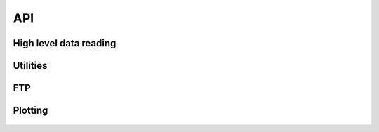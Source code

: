 -----
API
-----

.. starpas:

High level data reading
=======================
   .. automodule:: starpas.data
      :members:

.. Utilities:

Utilities
===========
   .. automodule:: starpas.utils
      :members:

.. FTP:

FTP
==========
   .. automodule:: starpas.ftp
      :members:

.. Plotting:

Plotting
==========
   .. automodule:: starpas.plotutils
      :members:


